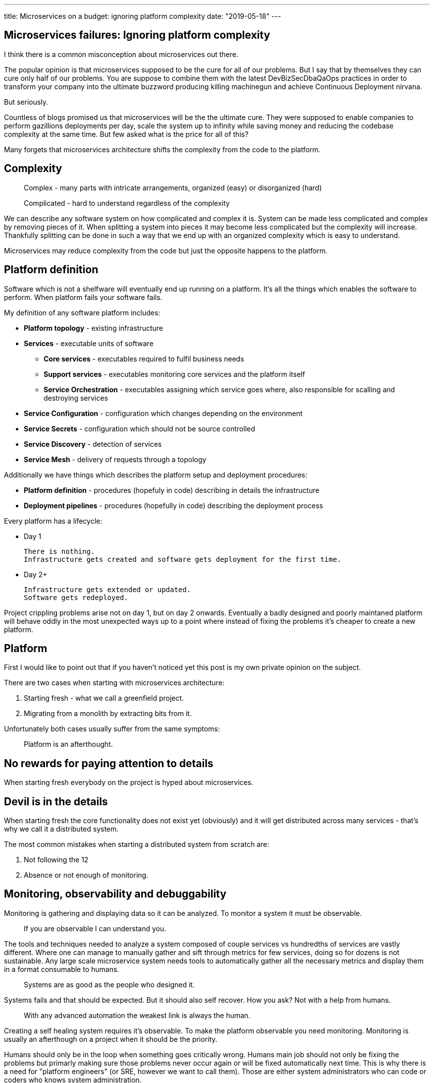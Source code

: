 ---
title: Microservices on a budget: ignoring platform complexity
date: "2019-05-18"
---

== Microservices failures: Ignoring platform complexity

I think there is a common misconception about microservices out there.

The popular opinion is that microservices supposed to be the cure for all of our problems.
But I say that by themselves they can cure only half of our problems.
You are suppose to combine them with the latest DevBizSecDbaQaOps practices in order to transform your company into the ultimate buzzword producing killing machinegun and achieve Continuous Deployment nirvana.

But seriously.

Countless of blogs promised us that microservices will be the the ultimate cure.
They were supposed to enable companies to perform gazillions deployments per day, scale the system up to infinity while saving money and reducing the codebase complexity at the same time.
But few asked what is the price for all of this?

Many forgets that microservices architecture shifts the complexity from the code to the platform.

== Complexity

> Complex - many parts with intricate arrangements, organized (easy) or disorganized (hard)

> Complicated - hard to understand regardless of the complexity

We can describe any software system on how complicated and complex it is.
System can be made less complicated and complex by removing pieces of it.
When splitting a system into pieces it may become less complicated but the complexity will increase.
Thankfully splitting can be done in such a way that we end up with an organized complexity which is easy to understand.

Microservices may reduce complexity from the code but just the opposite happens to the platform.  

== Platform definition

Software which is not a shelfware will eventually end up running on a platform.
It's all the things which enables the software to perform.
When platform fails your software fails.  

My definition of any software platform includes:

* *Platform topology* - existing infrastructure
* *Services* - executable units of software
** *Core services* - executables required to fulfil business needs
** *Support services* - executables monitoring core services and the platform itself
** *Service Orchestration* - executables assigning which service goes where, also responsible for scalling and destroying services
* *Service Configuration* - configuration which changes depending on the environment
* *Service Secrets* - configuration which should not be source controlled
* *Service Discovery* - detection of services
* *Service Mesh* - delivery of requests through a topology

Additionally we have things which describes the platform setup and deployment procedures:

* *Platform definition* - procedures (hopefuly in code) describing in details the infrastructure
* *Deployment pipelines* - procedures (hopefully in code) describing the deployment process

Every platform has a lifecycle:

* Day 1

    There is nothing.
    Infrastructure gets created and software gets deployment for the first time.

* Day 2+

  Infrastructure gets extended or updated.
  Software gets redeployed.

Project crippling problems arise not on day 1, but on day 2 onwards.
Eventually a badly designed and poorly maintaned platform will behave oddly in the most unexpected ways up to a point where instead of fixing the problems it's cheaper to create a new platform.

== Platform

First I would like to point out that if you haven't noticed yet this post is my own private opinion on the subject.

There are two cases when starting with microservices architecture:

1. Starting fresh - what we call a greenfield project.
2. Migrating from a monolith by extracting bits from it.

Unfortunately both cases usually suffer from the same symptoms:

> Platform is an afterthought.

== No rewards for paying attention to details

When starting fresh everybody on the project is hyped about microservices.

== Devil is in the details

When starting fresh the core functionality does not exist yet (obviously) and it will get distributed across many services - that's why we call it a distributed system.

The most common mistakes when starting a distributed system from scratch are:

1. Not following the 12
1. Absence or not enough of monitoring.

== Monitoring, observability and debuggability

Monitoring is gathering and displaying data so it can be analyzed.  
To monitor a system it must be observable.

> If you are observable I can understand you.

The tools and techniques needed to analyze a system composed of couple services vs hundredths of services are vastly different.
Where one can manage to manually gather and sift through metrics for few services, doing so for dozens is not sustainable.
Any large scale microservice system needs tools to automatically gather all the necessary metrics and display them in a format consumable to humans.

> Systems are as good as the people who designed it.

Systems fails and that should be expected.
But it should also self recover. How you ask? Not with a help from humans.

> With any advanced automation the weakest link is always the human.

Creating a self healing system requires it's observable.
To make the platform observable you need monitoring.
Monitoring is usually an afterthough on a project when it should be the priority.

Humans should only be in the loop when something goes critically wrong.
Humans main job should not only be fixing the problems but primarly making sure those problems never occur again or will be fixed automatically next time.
This is why there is a need for "platform engineers" (or SRE, however we want to call them). 
Those are either system administrators who can code or coders who knows system administration.  

There is this one twisted interpretation of DevOps where the premise is you could get "rid" of system administrators and be left with only developers who would manage services in production.
That's never gonna happen.  
Most developers don't care and does not want to learn about system administration. 
Just search for "devops engineer" on any job searching portal to see for yourself how many companies struggle to find them.

The opposite of an observable system is a "black box", where the only thing we can see are the inputs and outputs (or a lack therof).
In this very entertaining https://www.youtube.com/watch?v=30jNsCVLpAE[talk] Bryan Cantrill talks about the art of debugability:

> The art of debugging isn't to guess the answer - it is to be able to ask the right questions to know how to answer them. 
> Answered questions are facts, not hyphotesis.

Making platform observable is a hard and underappriciated work.
When a deployment is a non-event nobody congratulates the people behind it.

In my opinion successfully pulling out microservices architecture requires putting more effort on the platform itself then on the services running on it.
Companies needs to realize they are creating a platform first and the services running on it are the afterthought.

